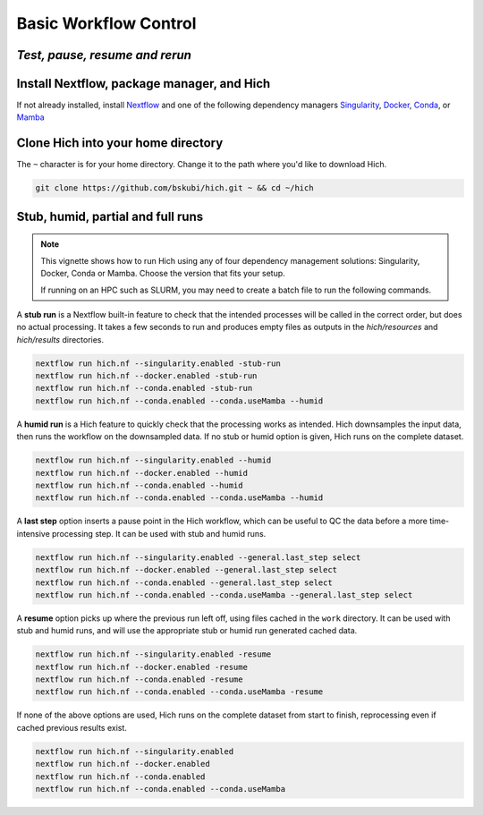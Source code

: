 **Basic Workflow Control**
==========================
*Test, pause, resume and rerun*
-----------------------------

Install Nextflow, package manager, and Hich
-------------------------------------------
If not already installed, install `Nextflow <https://www.nextflow.io/docs/latest/install.html>`_ and one of the following dependency managers `Singularity <https://docs.sylabs.io/guides/3.0/user-guide/installation.html>`_, `Docker <https://docs.docker.com/engine/install/>`_, `Conda <https://conda.io/projects/conda/en/latest/user-guide/install/index.html>`_, or `Mamba <https://www.google.com/search?q=mamba+install&oq=mamba+install&gs_lcrp=EgZjaHJvbWUyFAgAEEUYORhDGIMBGLEDGIAEGIoFMgwIARAAGEMYgAQYigUyDAgCEAAYQxiABBiKBTIMCAMQABhDGIAEGIoFMgwIBBAAGEMYgAQYigUyBggFEEUYPDIGCAYQRRg8MgYIBxBFGDzSAQc5NjZqMGo3qAIAsAIA&sourceid=chrome&ie=UTF-8>`_

Clone Hich into your home directory
-----------------------------------

The ``~`` character is for your home directory. Change it to the path where you'd like to download Hich.

.. code-block:: console

    git clone https://github.com/bskubi/hich.git ~ && cd ~/hich

Stub, humid, partial and full runs
----------------------------------

.. note::
    This vignette shows how to run Hich using any of four dependency management solutions:
    Singularity, Docker, Conda or Mamba. Choose the version that fits your setup.

    If running on an HPC such as SLURM, you may need to create a batch file to run the following commands.

A **stub run** is a Nextflow built-in feature to check that the intended processes will be called in the correct order, but does no actual processing. It takes a few seconds to run and produces empty files as outputs in the `hich/resources` and `hich/results` directories.

.. code-block:: console

    nextflow run hich.nf --singularity.enabled -stub-run
    nextflow run hich.nf --docker.enabled -stub-run
    nextflow run hich.nf --conda.enabled -stub-run
    nextflow run hich.nf --conda.enabled --conda.useMamba --humid

A **humid run** is a Hich feature to quickly check that the processing works as intended. Hich downsamples the input data, then runs the workflow on the downsampled data. If no stub or humid option is given, Hich runs on the complete dataset.

.. code-block:: console

    nextflow run hich.nf --singularity.enabled --humid
    nextflow run hich.nf --docker.enabled --humid
    nextflow run hich.nf --conda.enabled --humid
    nextflow run hich.nf --conda.enabled --conda.useMamba --humid

A **last step** option inserts a pause point in the Hich workflow, which can be useful to QC the data before a more time-intensive processing step. It can be used with stub and humid runs.

.. code-block:: console

    nextflow run hich.nf --singularity.enabled --general.last_step select
    nextflow run hich.nf --docker.enabled --general.last_step select
    nextflow run hich.nf --conda.enabled --general.last_step select
    nextflow run hich.nf --conda.enabled --conda.useMamba --general.last_step select


A **resume** option picks up where the previous run left off, using files cached in the ``work`` directory. It can be used with stub and humid runs, and will use the appropriate stub or humid run generated cached data.

.. code-block:: console

    nextflow run hich.nf --singularity.enabled -resume
    nextflow run hich.nf --docker.enabled -resume
    nextflow run hich.nf --conda.enabled -resume
    nextflow run hich.nf --conda.enabled --conda.useMamba -resume

If none of the above options are used, Hich runs on the complete dataset from start to finish, reprocessing even if cached previous results exist.

.. code-block:: console

    nextflow run hich.nf --singularity.enabled
    nextflow run hich.nf --docker.enabled
    nextflow run hich.nf --conda.enabled
    nextflow run hich.nf --conda.enabled --conda.useMamba